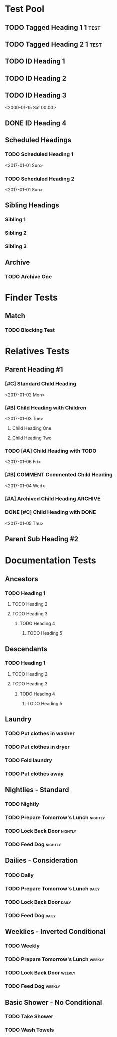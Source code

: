 #+STARTUP: nologdone
#+STARTUP: indent
#+PROPERTY: Effort_ALL 0:01 0:02 0:03
#+PROPERTY: COUNTER_ALL a b c d

* COMMENT Copying
Copyright (C) 2017-2018 Free Software Foundation, Inc.

#+BEGIN_QUOTE
This program is free software: you can redistribute it and/or modify
it under the terms of the GNU General Public License as published by
the Free Software Foundation, either version 3 of the License, or
(at your option) any later version.

This program is distributed in the hope that it will be useful,
but WITHOUT ANY WARRANTY; without even the implied warranty of
MERCHANTABILITY or FITNESS FOR A PARTICULAR PURPOSE.  See the
GNU General Public License for more details.

You should have received a copy of the GNU General Public License
along with this program.  If not, see <http://www.gnu.org/licenses/>.
#+END_QUOTE
* Test Pool
** TODO Tagged Heading 1                                            :1:test:
** TODO Tagged Heading 2                                            :1:test:
** TODO ID Heading 1
:PROPERTIES:
:ID:       0d491588-7da3-43c5-b51a-87fbd34f79f7
:LOGGING:  nil
:END:
** TODO ID Heading 2
:PROPERTIES:
:ID:       b010cbad-60dc-46ef-a164-eb155e62cbb2
:LOGGING:  nil
:END:
** TODO ID Heading 3
DEADLINE: <2000-01-15 Sat 00:00> SCHEDULED: <2000-01-15 Sat 00:00>
:PROPERTIES:
:ID:       97e6b0f0-40c4-464f-b760-6e5ca9744eb5
:END:
<2000-01-15 Sat 00:00>
** DONE ID Heading 4
:PROPERTIES:
:ID:       7d4d564b-18b2-445c-a0c8-b1b3fb9ad29e
:END:
** Scheduled Headings
*** TODO Scheduled Heading 1
DEADLINE: <2017-01-01 Sun> SCHEDULED: <2017-01-01 Sun>
:PROPERTIES:
:ID:       caf27724-0887-4565-9765-ed2f1edcfb16
:END:
<2017-01-01 Sun>
*** TODO Scheduled Heading 2
DEADLINE: <2017-01-01 Sun> SCHEDULED: <2017-01-01 Sun>
:PROPERTIES:
:ID:       5594d4f1-b1bb-400f-9f3d-e2f9b43e82c3
:END:
<2017-01-01 Sun>
** Sibling Headings
:PROPERTIES:
:ID:       21b8f1f5-14e8-4677-873d-69e0389fdc9e
:END:
*** Sibling 1
:PROPERTIES:
:ID:       82a4ac3d-9565-4f94-bc84-2bbfd8d7d96c
:END:
*** Sibling 2
:PROPERTIES:
:ID:       72534efa-e932-460b-ae2d-f044a0074815
:END:
*** Sibling 3
:PROPERTIES:
:ID:       06aca55e-ce09-46df-80d7-5b52e55d6505
:END:
** Archive
*** TODO Archive One
:PROPERTIES:
:ID:       d7668277-f959-43ba-8e85-8a3c76996862
:END:
* Finder Tests
** Match
*** TODO Blocking Test
:PROPERTIES:
:BLOCKER:  match("test&1")
:ID:       caccd0a6-d400-410a-9018-b0635b07a37e
:LOGGING:  nil
:END:
* Relatives Tests
:PROPERTIES:
:ID:       c07cf4c1-3693-443a-9d79-b581f7cbd62c
:END:
** Parent Heading #1
:PROPERTIES:
:ID:       5a35daf7-4957-4588-9a68-21d8763a9e0d
:END:
*** [#C] Standard Child Heading
DEADLINE: <2017-01-07 Sat> SCHEDULED: <2017-01-02 Mon>
:PROPERTIES:
:ID:       7c542695-8165-4c8b-b44d-4c12fa009548
:Effort:   0:01
:END:
<2017-01-02 Mon>
*** [#B] Child Heading with Children
DEADLINE: <2017-01-03 Tue> SCHEDULED: <2017-01-03 Tue>
:PROPERTIES:
:ID:       c7a986df-8d89-4509-b086-6db429b5607b
:Effort:   0:03
:END:
<2017-01-03 Tue>
**** Child Heading One
:PROPERTIES:
:ID:       588bbd29-2e07-437f-b74d-f72459b545a1
:END:
**** Child Heading Two
:PROPERTIES:
:ID:       a7047c81-21ec-46cd-8289-60ad515900ff
:END:
*** TODO [#A] Child Heading with TODO
DEADLINE: <2017-01-01 Sun> SCHEDULED: <2017-01-06 Fri>
:PROPERTIES:
:ID:       8c0b31a1-af49-473c-92ea-a5c1c3bace33
:Effort:   0:02
:END:
<2017-01-06 Fri>
*** [#B] COMMENT Commented Child Heading
DEADLINE: <2017-01-08 Sun> SCHEDULED: <2017-01-04 Wed>
:PROPERTIES:
:ID:       0a1b9508-17ce-49c5-8ff3-28a0076374f5
:Effort:   0:06
:END:
<2017-01-04 Wed>
*** [#A] Archived Child Heading                                   :ARCHIVE:
DEADLINE: <2017-01-02 Mon> SCHEDULED: <2017-01-01 Sun>
:PROPERTIES:
:ID:       a4b6131e-0560-4201-86d5-f32b36363431
:Effort:   0:05
:END:
<2017-01-01 Sun>
*** DONE [#C] Child Heading with DONE
DEADLINE: <2017-01-05 Thu> SCHEDULED: <2017-01-05 Thu>
:PROPERTIES:
:ID:       4a1d74a2-b032-47da-a823-b32f5cab0aae
:Effort:   0:08
:END:
<2017-01-05 Thu>
** Parent Sub Heading #2
:PROPERTIES:
:ID:       4fe67f03-2b35-4708-8c38-54d2c4dfab81
:END:
* Documentation Tests
** Ancestors
:PROPERTIES:
:ID:       24a0c3bb-7e69-4e9e-bb98-5aba2ff17bb1
:END:
*** TODO Heading 1
**** TODO Heading 2
**** TODO Heading 3
***** TODO Heading 4
****** TODO Heading 5
:PROPERTIES:
:BLOCKER:  ancestors
:END:
** Descendants
:PROPERTIES:
:ID:       cc18dc74-00e8-4081-b46f-e36800041fe7
:END:
*** TODO Heading 1
:PROPERTIES:
:BLOCKER:  descendants
:END:
**** TODO Heading 2
**** TODO Heading 3
***** TODO Heading 4
****** TODO Heading 5
** Laundry
:PROPERTIES:
:ID:       e57ce099-9f37-47f4-a6bb-61a84eb1fbbe
:END:
*** TODO Put clothes in washer
SCHEDULED: <2000-01-15 Sat 00:00>
:PROPERTIES:
:TRIGGER: next-sibling scheduled!("++1h")
:END:
*** TODO Put clothes in dryer
:PROPERTIES:
:TRIGGER: next-sibling scheduled!("Sun 9:00")
:BLOCKER:  previous-sibling
:END:
*** TODO Fold laundry
:PROPERTIES:
:TRIGGER: next-sibling scheduled!("++1h")
:BLOCKER:  previous-sibling
:END:
*** TODO Put clothes away
:PROPERTIES:
:TRIGGER: next-sibling scheduled!("++1h")
:BLOCKER:  previous-sibling
:END:
** Nightlies - Standard
:PROPERTIES:
:ID:       8b6d9820-d943-4622-85c9-4a346e033453
:END:
*** TODO Nightly
DEADLINE: <2000-01-15 Sat +1d>
:PROPERTIES:
:ID:       2d94abf9-2d63-46fd-8dc5-cd396555bcfe
:BLOCKER:  match("nightly")
:TRIGGER:  match("nightly") todo!(TODO)
:END:
*** TODO Prepare Tomorrow's Lunch                                 :nightly:
:PROPERTIES:
:TRIGGER:  if match("nightly") then ids(2d94abf9-2d63-46fd-8dc5-cd396555bcfe) todo!(DONE) endif
:END:
*** TODO Lock Back Door                                           :nightly:
:PROPERTIES:
:TRIGGER:  if match("nightly") then ids(2d94abf9-2d63-46fd-8dc5-cd396555bcfe) todo!(DONE) endif
:END:
*** TODO Feed Dog                                                 :nightly:
:PROPERTIES:
:TRIGGER:  if match("nightly") then ids(2d94abf9-2d63-46fd-8dc5-cd396555bcfe) todo!(DONE) endif
:END:
** Dailies - Consideration
:PROPERTIES:
:ID:       630805bb-a864-4cdc-9a6f-0f126e887c66
:END:
*** TODO Daily
DEADLINE: <2000-01-15 Sat +1d>
:PROPERTIES:
:ID:       96f7e46c-40c3-4f5b-8f00-81a6e3cb122b
:TRIGGER:  match("daily") todo!(TODO)
:END:
*** TODO Prepare Tomorrow's Lunch                                   :daily:
:PROPERTIES:
:TRIGGER:  if consider(any) match("daily") then ids(96f7e46c-40c3-4f5b-8f00-81a6e3cb122b) todo!(DONE) endif
:END:
*** TODO Lock Back Door                                             :daily:
:PROPERTIES:
:TRIGGER:  if consider(any) match("daily") then ids(96f7e46c-40c3-4f5b-8f00-81a6e3cb122b) todo!(DONE) endif
:END:
*** TODO Feed Dog                                                   :daily:
:PROPERTIES:
:TRIGGER:  if consider(any) match("daily") then ids(96f7e46c-40c3-4f5b-8f00-81a6e3cb122b) todo!(DONE) endif
:END:
** Weeklies - Inverted Conditional
:PROPERTIES:
:ID:       cf529a5e-1b0c-40c3-8f85-fe2fc4df0ffd
:END:
*** TODO Weekly
DEADLINE: <2000-01-15 Sat +1d>
:PROPERTIES:
:ID:       9a0c4b00-64be-4971-a93e-c530cbdd4b2b
:TRIGGER:  match("weekly") todo!(TODO)
:END:
*** TODO Prepare Tomorrow's Lunch                                 :weekly:
:PROPERTIES:
:TRIGGER:  if match("weekly") then else ids(9a0c4b00-64be-4971-a93e-c530cbdd4b2b) todo!(DONE) endif
:END:
*** TODO Lock Back Door                                           :weekly:
:PROPERTIES:
:TRIGGER:  if match("weekly") then else ids(9a0c4b00-64be-4971-a93e-c530cbdd4b2b) todo!(DONE) endif
:END:
*** TODO Feed Dog                                                 :weekly:
:PROPERTIES:
:TRIGGER:  if match("weekly") then else ids(9a0c4b00-64be-4971-a93e-c530cbdd4b2b) todo!(DONE) endif
:END:
** Basic Shower - No Conditional
:PROPERTIES:
:ID:       34d67756-927b-4a21-a62d-7989bd138946
:END:
*** TODO Take Shower
:PROPERTIES:
:COUNT:  0
:TRIGGER:  self set-property!("COUNT" inc) todo!("TODO")
:END:
*** TODO Wash Towels
:PROPERTIES:
:BLOCKER:  previous-sibling !has-property?("COUNT" "3")
:TRIGGER:  previous-sibling set-property!("COUNT" "0")
:END:
